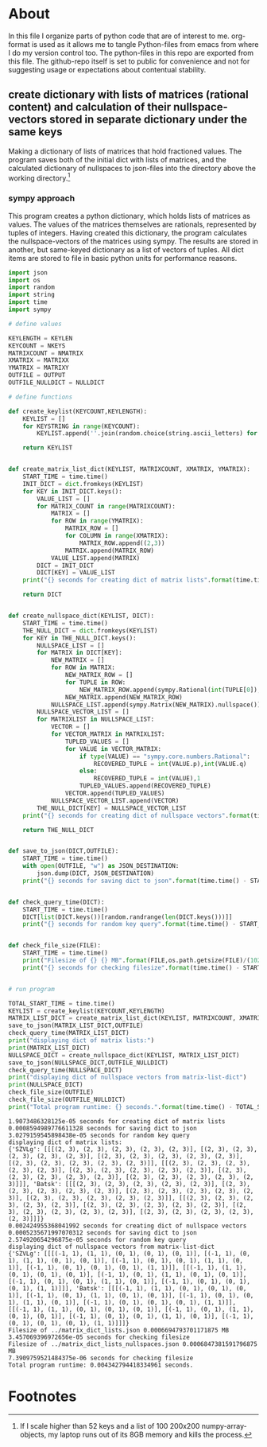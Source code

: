 #+OPTIONS: toc:nil
#+OPTIONS: ^:nil

* About
  In this file I organize parts of python code that are of interest to me. org-format is used as it allows me to tangle Python-files from emacs from where I do my version control too. The python-files in this repo are exported from this file.
 The github-repo itself is set to public for convenience and not for suggesting usage or expectations about contentual stability.
** create dictionary with lists of matrices (rational content) and calculation of their nullspace-vectors stored in separate dictionary under the same keys
   Making a dictionary of lists of matrices that hold fractioned values.  The program saves both of the initial dict with lists of matrices, and the calculated dictionary of nullspaces to json-files into the directory above the working directory.[fn:1]

*** sympy approach
    This program creates a python dictionary, which holds lists of matrices as values. The values of the matrices themselves are rationals, represented by tuples of integers. Having created this dictionary, the program calculates the nullspace-vectors of the matrices using sympy.  The results are stored in another, but same-keyed dictionary as a list of vectors of tuples. All dict items are stored to file in basic python units for performance reasons.
   #+NAME: matrix-dict-creator-lists-json-nullspace
   #+HEADER: :var OUTPUT="../matrix_dict_lists.json" :var KEYLEN=5 :var NKEYS=2 :var NMATRIX=2 :var MATRIXX=5 :var MATRIXY=4 :var NULLDICT="../matrix_dict_lists_nullspaces.json"
   #+begin_src python :results output :exports both :tangle "./matrix_dict_creator_lists_json_nullspace.py"
import json
import os
import random
import string
import time
import sympy

# define values

KEYLENGTH = KEYLEN
KEYCOUNT = NKEYS
MATRIXCOUNT = NMATRIX
XMATRIX = MATRIXX
YMATRIX = MATRIXY
OUTFILE = OUTPUT
OUTFILE_NULLDICT = NULLDICT

# define functions

def create_keylist(KEYCOUNT,KEYLENGTH):
    KEYLIST = []
    for KEYSTRING in range(KEYCOUNT):
        KEYLIST.append(''.join(random.choice(string.ascii_letters) for LETTER in range(KEYLENGTH)))

    return KEYLIST


def create_matrix_list_dict(KEYLIST, MATRIXCOUNT, XMATRIX, YMATRIX):
    START_TIME = time.time()
    INIT_DICT = dict.fromkeys(KEYLIST)
    for KEY in INIT_DICT.keys():
        VALUE_LIST = []
        for MATRIX_COUNT in range(MATRIXCOUNT):
            MATRIX = []
            for ROW in range(YMATRIX):
                MATRIX_ROW = []
                for COLUMN in range(XMATRIX):
                    MATRIX_ROW.append((2,3))
                MATRIX.append(MATRIX_ROW)
            VALUE_LIST.append(MATRIX)
        DICT = INIT_DICT
        DICT[KEY] = VALUE_LIST
    print("{} seconds for creating dict of matrix lists".format(time.time() - START_TIME))

    return DICT


def create_nullspace_dict(KEYLIST, DICT):
    START_TIME = time.time()
    THE_NULL_DICT = dict.fromkeys(KEYLIST)
    for KEY in THE_NULL_DICT.keys():
        NULLSPACE_LIST = []
        for MATRIX in DICT[KEY]:
            NEW_MATRIX = []
            for ROW in MATRIX:
                NEW_MATRIX_ROW = []
                for TUPLE in ROW:
                    NEW_MATRIX_ROW.append(sympy.Rational(int(TUPLE[0]), int(TUPLE[1])))
                NEW_MATRIX.append(NEW_MATRIX_ROW)
            NULLSPACE_LIST.append(sympy.Matrix(NEW_MATRIX).nullspace())
        NULLSPACE_VECTOR_LIST = []
        for MATRIXLIST in NULLSPACE_LIST:
            VECTOR = []
            for VECTOR_MATRIX in MATRIXLIST:
                TUPLED_VALUES = []
                for VALUE in VECTOR_MATRIX:
                    if type(VALUE) == "sympy.core.numbers.Rational":
                        RECOVERED_TUPLE = int(VALUE.p),int(VALUE.q)
                    else:
                        RECOVERED_TUPLE = int(VALUE),1
                    TUPLED_VALUES.append(RECOVERED_TUPLE)
                VECTOR.append(TUPLED_VALUES)
            NULLSPACE_VECTOR_LIST.append(VECTOR)
        THE_NULL_DICT[KEY] = NULLSPACE_VECTOR_LIST
    print("{} seconds for creating dict of nullspace vectors".format(time.time() - START_TIME))

    return THE_NULL_DICT


def save_to_json(DICT,OUTFILE):
    START_TIME = time.time()
    with open(OUTFILE, "w") as JSON_DESTINATION:
        json.dump(DICT, JSON_DESTINATION)
    print("{} seconds for saving dict to json".format(time.time() - START_TIME))

    
def check_query_time(DICT):
    START_TIME = time.time()
    DICT[list(DICT.keys())[random.randrange(len(DICT.keys()))]]
    print("{} seconds for random key query".format(time.time() - START_TIME))

    
def check_file_size(FILE):
    START_TIME = time.time()
    print("Filesize of {} {} MB".format(FILE,os.path.getsize(FILE)/(1024**2)))
    print("{} seconds for checking filesize".format(time.time() - START_TIME))

    
# run program

TOTAL_START_TIME = time.time()
KEYLIST = create_keylist(KEYCOUNT,KEYLENGTH)
MATRIX_LIST_DICT = create_matrix_list_dict(KEYLIST, MATRIXCOUNT, XMATRIX, YMATRIX)
save_to_json(MATRIX_LIST_DICT,OUTFILE)
check_query_time(MATRIX_LIST_DICT)
print("displaying dict of matrix lists:")
print(MATRIX_LIST_DICT)
NULLSPACE_DICT = create_nullspace_dict(KEYLIST, MATRIX_LIST_DICT)
save_to_json(NULLSPACE_DICT,OUTFILE_NULLDICT)
check_query_time(NULLSPACE_DICT)
print("displaying dict of nullspace vectors from matrix-list-dict")
print(NULLSPACE_DICT)
check_file_size(OUTFILE)
check_file_size(OUTFILE_NULLDICT)
print("Total program runtime: {} seconds.".format(time.time() - TOTAL_START_TIME))
   #+end_src

   #+RESULTS: matrix-dict-creator-lists-json-nullspace
   #+begin_example
   1.9073486328125e-05 seconds for creating dict of matrix lists
   0.0008594989776611328 seconds for saving dict to json
   3.0279159545898438e-05 seconds for random key query
   displaying dict of matrix lists:
   {'SZVLg': [[[(2, 3), (2, 3), (2, 3), (2, 3), (2, 3)], [(2, 3), (2, 3), (2, 3), (2, 3), (2, 3)], [(2, 3), (2, 3), (2, 3), (2, 3), (2, 3)], [(2, 3), (2, 3), (2, 3), (2, 3), (2, 3)]], [[(2, 3), (2, 3), (2, 3), (2, 3), (2, 3)], [(2, 3), (2, 3), (2, 3), (2, 3), (2, 3)], [(2, 3), (2, 3), (2, 3), (2, 3), (2, 3)], [(2, 3), (2, 3), (2, 3), (2, 3), (2, 3)]]], 'Batsk': [[[(2, 3), (2, 3), (2, 3), (2, 3), (2, 3)], [(2, 3), (2, 3), (2, 3), (2, 3), (2, 3)], [(2, 3), (2, 3), (2, 3), (2, 3), (2, 3)], [(2, 3), (2, 3), (2, 3), (2, 3), (2, 3)]], [[(2, 3), (2, 3), (2, 3), (2, 3), (2, 3)], [(2, 3), (2, 3), (2, 3), (2, 3), (2, 3)], [(2, 3), (2, 3), (2, 3), (2, 3), (2, 3)], [(2, 3), (2, 3), (2, 3), (2, 3), (2, 3)]]]}
   0.002424955368041992 seconds for creating dict of nullspace vectors
   0.0005235671997070312 seconds for saving dict to json
   2.574920654296875e-05 seconds for random key query
   displaying dict of nullspace vectors from matrix-list-dict
   {'SZVLg': [[[(-1, 1), (1, 1), (0, 1), (0, 1), (0, 1)], [(-1, 1), (0, 1), (1, 1), (0, 1), (0, 1)], [(-1, 1), (0, 1), (0, 1), (1, 1), (0, 1)], [(-1, 1), (0, 1), (0, 1), (0, 1), (1, 1)]], [[(-1, 1), (1, 1), (0, 1), (0, 1), (0, 1)], [(-1, 1), (0, 1), (1, 1), (0, 1), (0, 1)], [(-1, 1), (0, 1), (0, 1), (1, 1), (0, 1)], [(-1, 1), (0, 1), (0, 1), (0, 1), (1, 1)]]], 'Batsk': [[[(-1, 1), (1, 1), (0, 1), (0, 1), (0, 1)], [(-1, 1), (0, 1), (1, 1), (0, 1), (0, 1)], [(-1, 1), (0, 1), (0, 1), (1, 1), (0, 1)], [(-1, 1), (0, 1), (0, 1), (0, 1), (1, 1)]], [[(-1, 1), (1, 1), (0, 1), (0, 1), (0, 1)], [(-1, 1), (0, 1), (1, 1), (0, 1), (0, 1)], [(-1, 1), (0, 1), (0, 1), (1, 1), (0, 1)], [(-1, 1), (0, 1), (0, 1), (0, 1), (1, 1)]]]}
   Filesize of ../matrix_dict_lists.json 0.0006694793701171875 MB
   3.457069396972656e-05 seconds for checking filesize
   Filesize of ../matrix_dict_lists_nullspaces.json 0.0006847381591796875 MB
   7.3909759521484375e-06 seconds for checking filesize
   Total program runtime: 0.004342794418334961 seconds.
   #+end_example

   
* Footnotes

[fn:1] If I scale higher than 52 keys and a list of 100 200x200 numpy-array-objects, my laptop runs out of its 8GB memory and kills the process.


